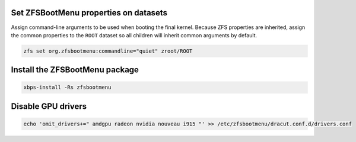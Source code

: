 Set ZFSBootMenu properties on datasets
~~~~~~~~~~~~~~~~~~~~~~~~~~~~~~~~~~~~~~~~~~

Assign command-line arguments to be used when booting the final kernel. Because ZFS properties are inherited, assign the
common properties to the ``ROOT`` dataset so all children will inherit common arguments by default.

.. code-block::

  zfs set org.zfsbootmenu:commandline="quiet" zroot/ROOT

Install the ZFSBootMenu package
~~~~~~~~~~~~~~~~~~~~~~~~~~~~~~~

.. code-block::

  xbps-install -Rs zfsbootmenu

Disable GPU drivers
~~~~~~~~~~~~~~~~~~~

.. code-block::

  echo 'omit_drivers+=" amdgpu radeon nvidia nouveau i915 "' >> /etc/zfsbootmenu/dracut.conf.d/drivers.conf
